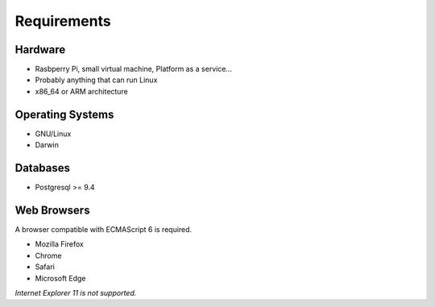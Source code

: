 Requirements
============

Hardware
--------

- Rasbperry Pi, small virtual machine, Platform as a service...
- Probably anything that can run Linux
- x86_64 or ARM architecture

Operating Systems
-----------------

- GNU/Linux
- Darwin

Databases
---------

- Postgresql >= 9.4

Web Browsers
------------

A browser compatible with ECMAScript 6 is required.

- Mozilla Firefox
- Chrome
- Safari
- Microsoft Edge

*Internet Explorer 11 is not supported.*
